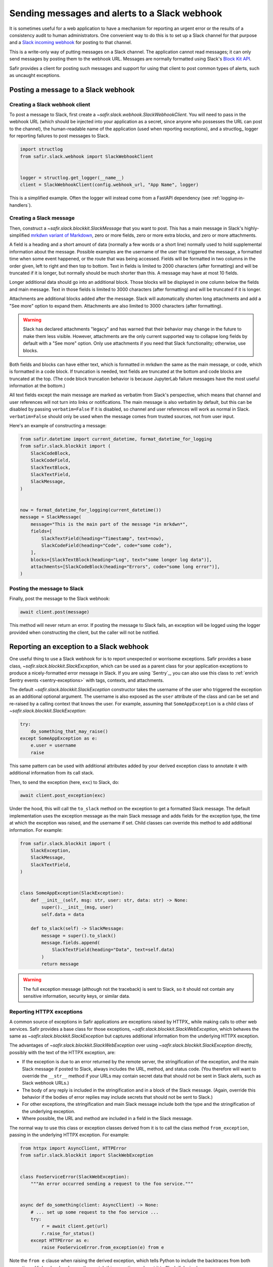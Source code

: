 ##############################################
Sending messages and alerts to a Slack webhook
##############################################

It is sometimes useful for a web application to have a mechanism for reporting an urgent error or the results of a consistency audit to human administrators.
One convenient way to do this is to set up a Slack channel for that purpose and a `Slack incoming webhook <https://api.slack.com/messaging/webhooks>`__ for posting to that channel.

This is a write-only way of putting messages on a Slack channel.
The application cannot read messages; it can only send messages by posting them to the webhook URL.
Messages are normally formatted using Slack's `Block Kit API <https://api.slack.com/block-kit>`__.

Safir provides a client for posting such messages and support for using that client to post common types of alerts, such as uncaught exceptions.

Posting a message to a Slack webhook
====================================

Creating a Slack webhook client
-------------------------------

To post a message to Slack, first create a `~safir.slack.webhook.SlackWebhookClient`.
You will need to pass in the webhook URL (which should be injected into your application as a secret, since anyone who possesses the URL can post to the channel), the human-readable name of the application (used when reporting exceptions), and a structlog_ logger for reporting failures to post messages to Slack.

.. code-block:: python

   import structlog
   from safir.slack.webhook import SlackWebhookClient


   logger = structlog.get_logger(__name__)
   client = SlackWebhookClient(config.webhook_url, "App Name", logger)

This is a simplified example.
Often the logger will instead come from a FastAPI dependency (see :ref:`logging-in-handlers`).

Creating a Slack message
------------------------

Then, construct a `~safir.slack.blockkit.SlackMessage` that you want to post.
This has a main message in Slack's highly-simplified `mrkdwn variant of Markdown <https://api.slack.com/reference/surfaces/formatting>`__, zero or more fields, zero or more extra blocks, and zero or more attachments.

A field is a heading and a short amount of data (normally a few words or a short line) normally used to hold supplemental information about the message.
Possible examples are the username of the user that triggered the message, a formatted time when some event happened, or the route that was being accessed.
Fields will be formatted in two columns in the order given, left to right and then top to bottom.
Text in fields is limited to 2000 characters (after formatting) and will be truncated if it is longer, but normally should be much shorter than this.
A message may have at most 10 fields.

Longer additional data should go into an additional block.
Those blocks will be displayed in one column below the fields and main message.
Text in those fields is limited to 3000 characters (after formatting) and will be truncated if it is longer.

Attachments are additional blocks added after the message.
Slack will automatically shorten long attachments and add a "See more" option to expand them.
Attachments are also limited to 3000 characters (after formatting).

.. warning::

   Slack has declared attachments "legacy" and has warned that their behavior may change in the future to make them less visible.
   However, attachments are the only current supported way to collapse long fields by default with a "See more" option.
   Only use attachments if you need that Slack functionality; otherwise, use blocks.

Both fields and blocks can have either text, which is formatted in mrkdwn the same as the main message, or code, which is formatted in a code block.
If truncation is needed, text fields are truncated at the bottom and code blocks are truncated at the top.
(The code block truncation behavior is because JupyterLab failure messages have the most useful information at the bottom.)

All text fields except the main message are marked as verbatim from Slack's perspective, which means that channel and user references will not turn into links or notifications.
The main message is also verbatim by default, but this can be disabled by passing ``verbatim=False``
If it is disabled, so channel and user references will work as normal in Slack.
``verbatim=False`` should only be used when the message comes from trusted sources, not from user input.

Here's an example of constructing a message:

.. code-block:: python

   from safir.datetime import current_datetime, format_datetime_for_logging
   from safir.slack.blockkit import (
       SlackCodeBlock,
       SlackCodeField,
       SlackTextBlock,
       SlackTextField,
       SlackMessage,
   )


   now = format_datetime_for_logging(current_datetime())
   message = SlackMessage(
       message="This is the main part of the message *in mrkdwn*",
       fields=[
           SlackTextField(heading="Timestamp", text=now),
           SlackCodeField(heading="Code", code="some code"),
       ],
       blocks=[SlackTextBlock(heading="Log", text="some longer log data")],
       attachments=[SlackCodeBlock(heading="Errors", code="some long error")],
   )

Posting the message to Slack
----------------------------

Finally, post the message to the Slack webhook:

.. code-block:: python

   await client.post(message)

This method will never return an error.
If posting the message to Slack fails, an exception will be logged using the logger provided when constructing the client, but the caller will not be notified.

.. _slack-exceptions:

Reporting an exception to a Slack webhook
=========================================

One useful thing to use a Slack webhook for is to report unexpected or worrisome exceptions.
Safir provides a base class, `~safir.slack.blockkit.SlackException`, which can be used as a parent class for your application exceptions to produce a nicely-formatted error message in Slack.
If you are using `Sentry`_, you can also use this class to :ref:`enrich Sentry events <sentry-exceptions>` with tags, contexts, and attachments.

The default `~safir.slack.blockkit.SlackException` constructor takes the username of the user who triggered the exception as an additional optional argument.
The username is also exposed as the ``user`` attribute of the class and can be set and re-raised by a calling context that knows the user.
For example, assuming that ``SomeAppException`` is a child class of `~safir.slack.blockkit.SlackException`:

.. code-block:: python

   try:
       do_something_that_may_raise()
   except SomeAppException as e:
       e.user = username
       raise

This same pattern can be used with additional attributes added by your derived exception class to annotate it with additional information from its call stack.

Then, to send the exception (here, ``exc``) to Slack, do:

.. code-block:: python

   await client.post_exception(exc)

Under the hood, this will call the ``to_slack`` method on the exception to get a formatted Slack message.
The default implementation uses the exception message as the main Slack message and adds fields for the exception type, the time at which the exception was raised, and the username if set.
Child classes can override this method to add additional information.
For example:

.. code-block:: python

   from safir.slack.blockkit import (
       SlackException,
       SlackMessage,
       SlackTextField,
   )


   class SomeAppException(SlackException):
       def __init__(self, msg: str, user: str, data: str) -> None:
           super().__init__(msg, user)
           self.data = data

       def to_slack(self) -> SlackMessage:
           message = super().to_slack()
           message.fields.append(
               SlackTextField(heading="Data", text=self.data)
           )
           return message

.. warning::

   The full exception message (although not the traceback) is sent to Slack, so it should not contain any sensitive information, security keys, or similar data.

.. _slack-web-exceptions:

Reporting HTTPX exceptions
--------------------------

A common source of exceptions in Safir applications are exceptions raised by HTTPX_ while making calls to other web services.
Safir provides a base class for those exceptions, `~safir.slack.blockkit.SlackWebException`, which behaves the same as `~safir.slack.blockkit.SlackException` but captures additional information from the underlying HTTPX exception.

The advantages of `~safir.slack.blockkit.SlackWebException` over using `~safir.slack.blockkit.SlackException` directly, possibly with the text of the HTTPX exception, are:

- If the exception is due to an error returned by the remote server, the stringification of the exception, and the main Slack message if posted to Slack, always includes the URL, method, and status code.
  (You therefore will want to override the ``__str__`` method if your URLs may contain secret data that should not be sent in Slack alerts, such as Slack webhook URLs.)
- The body of any reply is included in the stringification and in a block of the Slack message.
  (Again, override this behavior if the bodies of error replies may include secrets that should not be sent to Slack.)
- For other exceptions, the stringification and main Slack message include both the type and the stringification of the underlying exception.
- Where possible, the URL and method are included in a field in the Slack message.

The normal way to use this class or exception classes derived from it is to call the class method ``from_exception``, passing in the underlying HTTPX exception.
For example:

.. code-block:: python

   from httpx import AsyncClient, HTTPError
   from safir.slack.blockkit import SlackWebException


   class FooServiceError(SlackWebException):
       """An error occurred sending a request to the foo service."""


   async def do_something(client: AsyncClient) -> None:
       # ... set up some request to the foo service ...
       try:
           r = await client.get(url)
           r.raise_for_status()
       except HTTPError as e:
           raise FooServiceError.from_exception(e) from e

Note the ``from e`` clause when raising the derived exception, which tells Python to include the backtraces from both exceptions.
Higher-level code may then catch this exception and post it to Slack if desired.

As with `~safir.slack.blockkit.SlackException`, a username may be provided as a second argument to ``from_exception`` or set later by catching the exception, setting its ``user`` attribute, and re-raising it.

.. _slack-uncaught-exceptions:

Reporting uncaught exceptions to a Slack webhook
================================================

The above exception reporting mechanism only works with exceptions that were caught by the application code.
Uncaught exceptions are a common problem for most web applications and indicate some unanticipated error case.
Often, all uncaught exceptions should be reported to Slack so that someone can investigate, fix the error condition, and add code to detect that error in the future.

Safir provides a mechanism for a FastAPI app to automatically report all uncaught exceptions to Slack.
This is done through a custom route class, `~safir.slack.webhook.SlackRouteErrorHandler`, that checks every route for uncaught exceptions and reports them to Slack before re-raising them.

If the class is not configured with a Slack webhook, it does nothing but re-raise the exception, exactly as if it were not present.
Configuring a Slack incoming webhook is therefore not a deployment requirement for the application, only something that is used if it is available.

To configure this class, add code like the following in the same place the FastAPI app is constructed:

.. code-block:: python

   import structlog
   from safir.slack.webhook import SlackRouteErrorHandler


   structlog.get_logger(__name__)
   SlackRouteErrorHandler.initialize(
       config.slack_webhook, "Application Name", logger
   )

The arguments are the same as those to the constructor of `~safir.slack.webhook.SlackWebhookClient`.
The second argument, the application name, is used in the generated Slack message.
The logger will be used to report failures to send an alert to Slack, after which the original exception will be re-raised.

Then, use this as a custom class for every FastAPI router whose routes should report uncaught exceptions to Slack:

.. code-block:: python

   from fastapi import APIRouter
   from safir.slack.webhook import SlackRouteErrorHandler


   router = APIRouter(route_class=SlackRouteErrorHandler)

Exceptions inheriting from :exc:`fastapi.HTTPException`, :exc:`fastapi.exceptions.RequestValidationError`, or :exc:`starlette.exceptions.HTTPException` will not be reported.
These exceptions have default handlers and are therefore not uncaught exceptions.

.. warning::

   The full exception message (although not the traceback) is sent to Slack.
   Since the exception is by definition unknown, this carries some inherent risk of disclosing security-sensitive data to Slack.
   If you use this feature, consider making the Slack channel to which the incoming webhook is connected private, and closely review exception handling in any code related to secrets.

If your application has additional exceptions for which you are installing exception handlers, those exceptions should inherit from `~safir.slack.webhook.SlackIgnoredException`.
This exception class has no behavior and can be safely used as an additional parent class with other base classes.
It flags the exception for this route class so that it will not be reported to Slack.

Testing code that uses a Slack webhook
======================================

The `safir.testing.slack` module provides a simple mock of a Slack webhook that accumulates every message sent to it.

To use it, first define a fixture:

.. code-block:: python

   import pytest
   import respx
   from safir.testing.slack import MockSlackWebhook, mock_slack_webhook


   @pytest.fixture
   def mock_slack(respx_mock: respx.Router) -> MockSlackWebhook:
       return mock_slack_webhook(config.slack_webhook, respx_mock)

Replace ``config.slack_webhook`` with whatever webhook configuration your application uses.
You will need to add ``respx`` as a dev dependency of your application.

Then, in a test, use a pattern like the following:

.. code-block:: python

   import pytest
   from httpx import AsyncClient
   from safir.testing.slack import MockSlackWebhook


   @pytest.mark.asyncio
   def test_something(
       client: AsyncClient, mock_slack: MockSlackWebhook
   ) -> None:
       # Do something with client that generates Slack messages.
       assert mock_slack.messages == [{...}, {...}]

The ``url`` attribute of the `~safir.testing.slack.MockSlackWebhook` object contains the URL it was configured to mock, in case a test needs convenient access to it.
